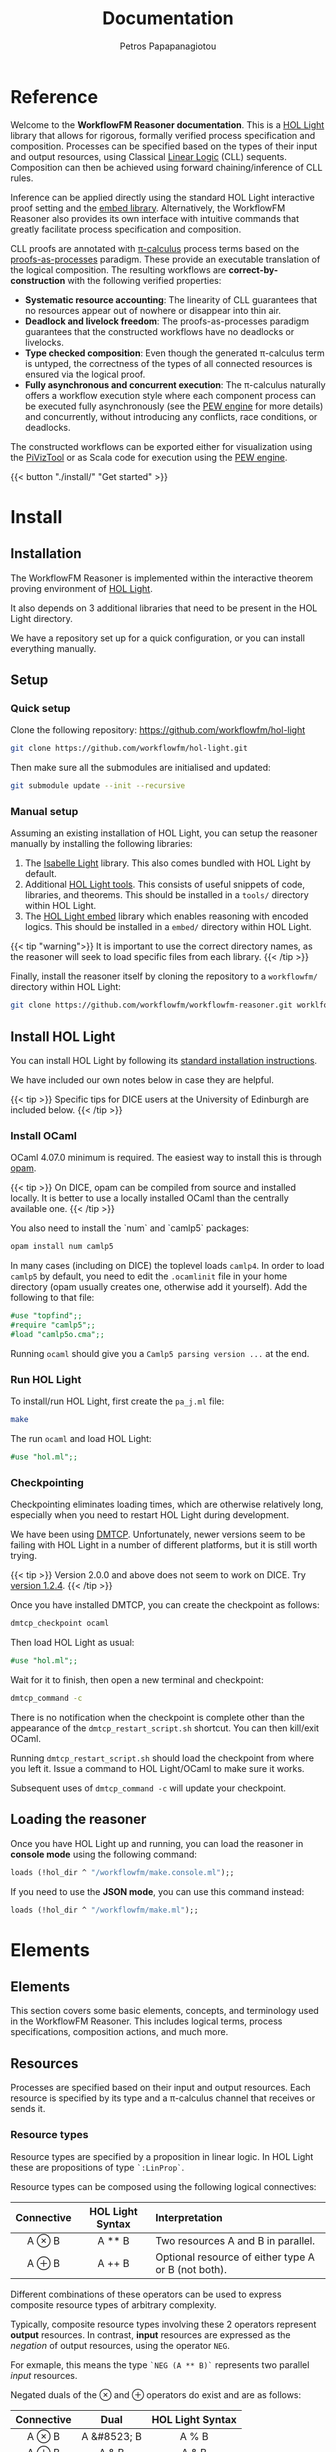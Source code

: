 #+TITLE: Documentation
#+AUTHOR: Petros Papapanagiotou
#+EMAIL: petros@workflowfm.com
#+OPTIONS: toc:nil email:t 
#+EXCLUDE_TAGS: noexport
#+PROPERTY: header-args :results output drawer :session workflowfm :exports both :eval no-export :dir ../../
#+HUGO_AUTO_SET_LASTMOD: t

#+HUGO_BASE_DIR: ../
#+HUGO_SECTION: docs


* Reference
  :PROPERTIES:
  :EXPORT_FILE_NAME: _index
  :EXPORT_HUGO_MENU: :menu "main" :weight 100
  :END:

Welcome to the *WorkflowFM Reasoner documentation*. This is a [[https://github.com/jrh13/hol-light][HOL Light]] library that allows for rigorous, formally verified process specification and composition. Processes can be specified based on the types of their input and output resources, using Classical [[https://en.wikipedia.org/wiki/Linear_logic][Linear Logic]] (CLL) sequents. Composition can then be achieved using forward chaining/inference of CLL rules.

Inference can be applied directly using the standard HOL Light interactive proof setting and the [[https://github.com/PetrosPapapa/hol-light-embed][embed library]]. Alternatively, the WorkflowFM Reasoner also provides its own interface with intuitive commands that greatly facilitate process specification and composition.

CLL proofs are annotated with [[https://en.wikipedia.org/wiki/%CE%A0-calculus][\pi-calculus]] process terms based on the [[https://www.sciencedirect.com/science/article/pii/0304397594001030][proofs-as-processes]] paradigm. These provide an executable translation of the logical composition. The resulting workflows are *correct-by-construction* with the following verified properties:

- *Systematic resource accounting*: The linearity of CLL guarantees that no resources appear out of nowhere or disappear into thin air.
- *Deadlock and livelock freedom*: The proofs-as-processes paradigm guarantees that the constructed workflows have no deadlocks or livelocks.
- *Type checked composition*: Even though the generated \pi-calculus term is untyped, the correctness of the types of all connected resources is ensured via the logical proof.
- *Fully asynchronous and concurrent execution*: The \pi-calculus naturally offers a workflow execution style where each component process can be executed fully asynchronously (see the [[http://docs.workflowfm.com/pew][PEW engine]] for more details) and concurrently, without introducing any conflicts, race conditions, or deadlocks.

The constructed workflows can be exported either for visualization using the [[http://frapu.de/bpm/piviztool.html][PiVizTool]] or as Scala code for execution using the [[http://docs.workflowfm.com/pew][PEW engine]].

{{< button "./install/" "Get started" >}}
* Install
:PROPERTIES:
:EXPORT_HUGO_SECTION*: install
:END:

** Installation
   :PROPERTIES:
   :EXPORT_FILE_NAME: _index
   :EXPORT_HUGO_WEIGHT: 101
   :END:

The WorkflowFM Reasoner is implemented within the interactive theorem proving environment of [[https://github.com/jrh13/hol-light][HOL Light]]. 

It also depends on 3 additional libraries that need to be present in the HOL Light directory.

We have a repository set up for a quick configuration, or you can install everything manually.

** Setup
   :PROPERTIES:
   :EXPORT_FILE_NAME: setup
   :EXPORT_HUGO_WEIGHT: 110
   :END:
*** Quick setup

 Clone the following repository:
 https://github.com/workflowfm/hol-light

 #+BEGIN_SRC sh :eval no
 git clone https://github.com/workflowfm/hol-light.git
 #+END_SRC

 Then make sure all the submodules are initialised and updated:
 #+BEGIN_SRC sh :eval no
 git submodule update --init --recursive
 #+END_SRC


*** Manual setup

 Assuming an existing installation of HOL Light, you can setup the reasoner manually by installing the following libraries:

 1. The [[https://bitbucket.org/petrospapapa/isabelle-light][Isabelle Light]] library. This also comes bundled with HOL Light by default.
 2. Additional [[https://github.com/PetrosPapapa/hol-light-tools][HOL Light tools]]. This consists of useful snippets of code, libraries, and theorems. This should be installed in a =tools/= directory within HOL Light.
 3. The [[https://github.com/PetrosPapapa/hol-light-embed][HOL Light embed]] library which enables reasoning with encoded logics. This should be installed in a ~embed/~ directory within HOL Light.

 {{< tip "warning">}}
 It is important to use the correct directory names, as the reasoner will seek to load specific files from each library.
 {{< /tip >}}

 Finally, install the reasoner itself by cloning the repository to a ~workflowfm/~ directory within HOL Light:
 #+BEGIN_SRC sh :eval no
 git clone https://github.com/workflowfm/workflowfm-reasoner.git worklfowfm
 #+END_SRC

** Install HOL Light
   :PROPERTIES:
   :EXPORT_FILE_NAME: hol-light
   :EXPORT_HUGO_WEIGHT: 120
   :END:

You can install HOL Light by following its [[https://github.com/jrh13/hol-light/blob/master/READM][standard installation instructions]].

We have included our own notes below in case they are helpful.

{{< tip >}}
Specific tips for DICE users at the University of Edinburgh are included below.
{{< /tip >}}

*** Install OCaml

OCaml 4.07.0 minimum is required. The easiest way to install this is through [[http://opam.ocaml.org/][opam]].

{{< tip >}}
On DICE, opam can be compiled from source and installed locally. It is better to use a locally installed OCaml than the centrally available one.
{{< /tip >}}

You also need to install the `num` and `camlp5` packages:

#+BEGIN_SRC sh :eval no
opam install num camlp5
#+END_SRC

In many cases (including on DICE) the toplevel loads ~camlp4~. In order to load ~camlp5~ by default, you need to edit the ~.ocamlinit~ file in your home directory (opam usually creates one, otherwise add it yourself). Add the following to that file:

#+BEGIN_SRC ocaml :eval no
#use "topfind";;
#require "camlp5";;
#load "camlp5o.cma";;
#+END_SRC

Running ~ocaml~ should give you a ~Camlp5 parsing version ...~ at the end.

*** Run HOL Light

To install/run HOL Light, first create the ~pa_j.ml~ file:

#+BEGIN_SRC sh :eval no
make
#+END_SRC

The run ~ocaml~ and load HOL Light:

#+BEGIN_SRC ocaml :eval no
#use "hol.ml";;
#+END_SRC


*** Checkpointing

Checkpointing eliminates loading times, which are otherwise relatively long, especially when you need to restart HOL Light during development.

We have been using [[http://dmtcp.sourceforge.net/][DMTCP]]. Unfortunately, newer versions seem to be failing with HOL Light in a number of different platforms, but it is still worth trying.

{{< tip >}}
Version 2.0.0 and above does not seem to work on DICE. Try [[https://sourceforge.net/projects/dmtcp/files/dmtcp/1.2.4/][version 1.2.4]].
{{< /tip >}}

Once you have installed DMTCP, you can create the checkpoint as follows:

#+BEGIN_SRC sh :eval no
dmtcp_checkpoint ocaml
#+END_SRC

Then load HOL Light as usual:

#+BEGIN_SRC ocaml :eval no
#use "hol.ml";;
#+END_SRC

Wait for it to finish, then open a new terminal and checkpoint:

#+BEGIN_SRC sh :eval no
dmtcp_command -c
#+END_SRC

There is no notification when the checkpoint is complete other than the appearance of the ~dmtcp_restart_script.sh~ shortcut. You can then kill/exit OCaml.

Running ~dmtcp_restart_script.sh~ should load the checkpoint from where you left it. Issue a command to HOL Light/OCaml to make sure it works.

Subsequent uses of ~dmtcp_command -c~ will update your checkpoint. 


** Loading the reasoner
   :PROPERTIES:
   :EXPORT_FILE_NAME: load
   :EXPORT_HUGO_WEIGHT: 130
   :END:
   
Once you have HOL Light up and running, you can load the reasoner in *console mode* using the following command:
#+BEGIN_SRC ocaml :eval no
loads (!hol_dir ^ "/workflowfm/make.console.ml");;
#+END_SRC 

If you need to use the *JSON mode*, you can use this command instead:
#+BEGIN_SRC ocaml :eval no
loads (!hol_dir ^ "/workflowfm/make.ml");;
#+END_SRC 


* Elements
:PROPERTIES:
:EXPORT_HUGO_SECTION*: elements
:END:

** Elements
   :PROPERTIES:
   :EXPORT_FILE_NAME: _index
   :EXPORT_HUGO_WEIGHT: 200
   :END:

This section covers some basic elements, concepts, and terminology used in the WorkflowFM Reasoner. This includes logical terms, process specifications, composition actions, and much more.

** Resources
   :PROPERTIES:
   :EXPORT_FILE_NAME: resources
   :EXPORT_HUGO_WEIGHT: 210
   :END:

Processes are specified based on their input and output resources. Each resource is specified by its type and a \pi-calculus channel that receives or sends it. 

*** Resource types
Resource types are specified by a proposition in linear logic. In HOL Light these are propositions of type ~`:LinProp`~.

Resource types can be composed using the following logical connectives:
| Connective | HOL Light Syntax | Interpretation                                      |
|    <c>     |       <c>        | <l>                                                 |
|------------+------------------+-----------------------------------------------------|
|   A \otimes B    |      A ** B      | Two resources A and B in parallel.                  |
|   A \oplus B    |      A ++ B      | Optional resource of either type A or B (not both). |

Different combinations of these operators can be used to express composite resource types of arbitrary complexity.

Typically, composite resource types involving these 2 operators represent *output* resources. In contrast, *input* resources are expressed as the /negation/ of output resources, using the operator ~NEG~. 

For exmaple, this means the type ~`NEG (A ** B)`~ represents two parallel /input/ resources.

Negated duals of the \otimes and \oplus operators do exist and are as follows:

| Connective |    Dual     | HOL Light Syntax |
|    <c>     |     <c>     |       <c>        |
|------------+-------------+------------------|
|   A \otimes B    | A &#8523; B |      A % B       |
|   A \oplus B    |    A & B    |      A & B       |

For example, this makes the followning expressions equivalent:
~NEG (A ** B) = NEG A % NEG B~

However, the reasoner is developed to work with /polarized/ types, i.e. resource types that only use the \otimes and \oplus connectives and the negations of such types. 

{{< tip warning >}}
Mixing up input and output connectives and arbitrary negations may lead to unpredictable results.
{{< /tip >}}

This means that, for process specification and composition, you are expected to use atomic resource types or composite ones with the \otimes and \oplus operators. If you need to explicitly state that a resource type is an /input/, then negate the whole term using ~NEG()~.

The reasoner often allows you to not even use ~NEG~ when a resource type is unambiguously expected to be an input.

*** Channels

Each resource type in a process specification is either received (input) or sent (output) through a \pi-calculus channel. Generally, the reasoner aims to minimize the user's interaction with \pi-calculus components. In the case of channels, the reasoner will automatically generate appropriate channel names for each resource. We present the channel syntax here for reference when it appears in various results.

{{< tip >}}
We say that a resource type or proposition is /annotated/ with a \pi-calculus channel to form a /term/. 
{{< /tip >}}

At a high level, annotations simply appear as pairs of resource types and channels.

At the logic level, the corresponding type of a /term/ in HOL Light is ~`:(num)LinTerm`~.

Note the use of numbers (~num~) in that type. This represents the type of channels, which in principle could be any desired HOL Light type. Numbers make many reasoning tasks easier, though for the most part in practice we work with named variables for channels.

Resource annotation is accomplished in the logic with the HOL Light operator ~<>~. 

For example, the term ~`(A ** B) <> c`~ represents a channel ~c~ carrying an /output/ resource of type ~A ** B~ or, more specifically, /two/ output resources of type s ~A~ and ~B~ respectively in parallel.

** Actions
   :PROPERTIES:
   :EXPORT_FILE_NAME: actions
   :EXPORT_HUGO_WEIGHT: 220
   :END:

Before we introduce process specifications, we need to discuss how composition is broken down into binary /actions/ and how /state/ is managed for each action.

*** Actionstate

Each composition action corresponds to a reasoning tactic implemented in HOL Light. These tactics require an extended proof state to function appropriately. This is extension is captured iusing the ~Actionstate~ structure.

{{< tip >}}
The user is not required to manipulate the actionstate themselves, unless they perform low level proofs.
{{< /tip >}}

The final actionstate resulting from a composition proof is provided within the reasoner's response, so it may be useful to explain its structure briefly here.

The ~Actionstate~ structure is [[https://github.com/workflowfm/workflowfm-reasoner/blob/master/src/processes/actions.ml][defined as follows]]:

#+BEGIN_SRC ocaml :eval no
module Actionstate = struct
  type t = {
      label : string;
      ctr : int;
      metas : term list;
      merged : (term * string * string) list;
      iprov : (term * provtree) list;
      prov : (string * provtree) list;
    }

(* ... *)
end;;
#+END_SRC

The fields can be described briefly as follows:
| Field              | Description                                                                           |
|--------------------+---------------------------------------------------------------------------------------|
| ~label~            | A unique name for the given composition, typically the name of the resulting process. |
| ~ctr~              | A unique counter for each reasoning step during composition.                          |
| ~metas~            | A list of metavariables used during composition.                                      |
| ~merged~           | A list of merged inputs during a conditional composition.                             |
| ~iprov & prov~     | [[../provenance][Provenance tracking]] for inputs and outputs respectively.                             |

The unique name and counter are used to guarantee uniqueness of introduced channel names.

Merged inputs occur during conditional composition, when both processes have the same input type, so that the final composition does not duplicate inputs. Each entry consists of the input term as it appears in the composition paired with the names of the 2 input channels that got merged.

*** Actions



